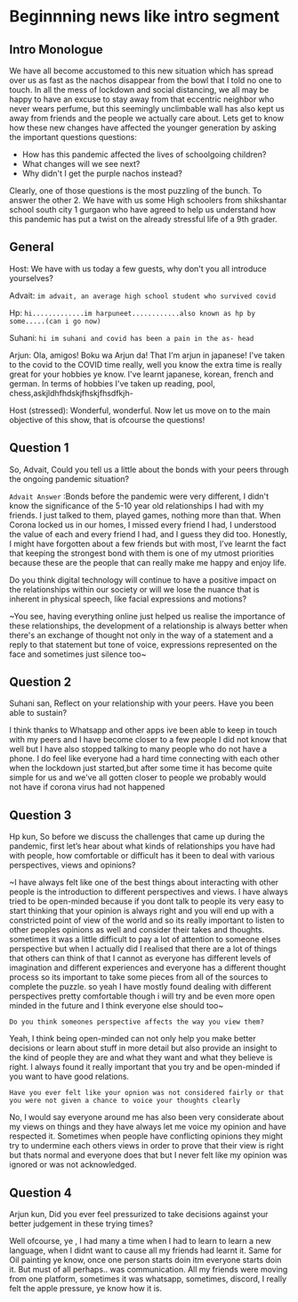 * Beginnning news like intro segment
** Intro Monologue
We have all become accustomed to this new situation which has spread
over us as fast as the nachos disappear from the bowl that I told no
one to touch. In all the mess of lockdown and social distancing, we
all may be happy to have an excuse to stay away from that eccentric
neighbor who never wears perfume, but this seemingly unclimbable wall
has also kept us away from friends and the people we actually care
about. Lets get to know how these new changes have affected the
younger generation by asking the important questions questions:

- How has this pandemic affected the lives of schoolgoing children?
- What changes will we see next?
- Why didn't I get the purple nachos instead?

Clearly, one of those questions is the most puzzling of the bunch. To
answer the other 2. We have with us some High schoolers from
shikshantar school south city 1 gurgaon who have agreed to help us
understand how this pandemic has put a twist on the already stressful
life of a 9th grader.
** General
Host: We have with us today a few guests, why don't you all introduce yourselves?

Advait: ~im advait, an average high school student who survived covid~

Hp: ~hi.............im harpuneet............also known as hp by some.....(can i go now)~

Suhani: ~hi im suhani and covid has been a pain in the as- head~

Arjun: Ola, amigos! Boku wa Arjun da! That I'm arjun in japanese!
I've taken to the covid to the COVID time really, well you know the
extra time is really great for your hobbies ye know. I've learnt
japanese, korean, french and german. In terms of hobbies I've taken up reading, pool, chess,askjldhfhdskjfhskjfhsdfkjh-

Host (stressed): Wonderful, wonderful. Now let us move on to the main objective of this
show, that is ofcourse the questions!

** Question 1
So, Advait, Could you tell us a little about the bonds with your peers through the ongoing pandemic situation?

~Advait Answer~ :Bonds before the pandemic were very different, I didn't
know the significance of the 5-10 year old relationships I had with my
friends. I just talked to them, played games, nothing more than that.
When Corona locked us in our homes, I missed every friend I had, I
understood the value of each and every friend I had, and I guess they
did too. Honestly, I might have forgotten about a few friends but with
most, I’ve learnt the fact that keeping the strongest bond with them
is one of my utmost priorities because these are the people that can
really make me happy and enjoy life.

Do you think digital technology will continue to have a positive
impact on the relationships within our society or will we lose the
nuance that is inherent in physical speech, like facial expressions
and motions?

~You see, having everything online just helped us realise the
importance of these relationships, the development of a relationship
is always better when there's an exchange of thought not only in the
way of a statement and a reply to that statement but tone of voice,
expressions represented on the face and sometimes just silence too~

** Question 2
Suhani san, Reflect on your relationship with your peers. Have you been able to sustain?

I think thanks to Whatsapp and other apps ive been
able to keep in touch with my peers and I have become closer to a few
people I did not know that well but I have also stopped talking to
many people who do not have a phone. I do feel like everyone had a
hard time connecting with each other when the lockdown just
started,but after some time it has become quite simple for us and
we've all gotten closer to people we probably would not have if corona
virus had not happened 

** Question 3
Hp kun, So before we discuss the challenges that came up during the
pandemic, first let’s hear about what kinds of relationships you have
had with people, how comfortable or difficult has it been to deal with
various perspectives, views and opinions? 

~I have always felt like one of the best things about interacting with
other people is the introduction to different perspectives and
views. I have always tried to be open-minded because if you dont talk
to people its very easy to start thinking that your opinion is always
right and you will end up with a constricted point of view of the
world and so its really important to listen to other peoples opinions
as well and consider their takes and thoughts. sometimes it was a
little difficult to pay a lot of attention to someone elses
perspective but when I actually did I realised that there are a lot of
things that others can think of that I cannot as everyone has
different levels of imagination and different experiences and everyone
has a different thought process so its important to take some pieces
from all of the sources to complete the puzzle. so yeah I have mostly
found dealing with different perspectives pretty comfortable though i
will try and be even more open minded in the future and I think
everyone else should too~



~Do you think someones perspective affects the way you view them?~

Yeah, I think being open-minded can not only help you make better
decisions or learn about stuff in more detail but also provide an
insight to the kind of people they are and what they want and what
they believe is right. I always found it really important that you try
and be open-minded if you want to have good relations.

~Have you ever felt like your opnion was not considered fairly or that
you were not given a chance to voice your thoughts clearly~

No, I would say everyone around me has also been very considerate about
my views on things and they have always let me voice my opinion and
have respected it. Sometimes when people have conflicting opinions
they might try to undermine each others views in order to prove that
their view is right but thats normal and everyone does that but I
never felt like my opinion was ignored or was not acknowledged.

** Question 4
Arjun kun, Did you ever feel pressurized to take decisions against your better judgement in these trying times?

Well ofcourse, ye , I had many a time when I had to learn to learn a
new language, when I didnt want to cause all my friends had learnt
it. Same for Oil painting ye know, once one person starts doin itm
everyone starts doin it. But must of all perhaps.. was
communication. All my friends were moving from one platform, sometimes
it was whatsapp, sometimes, discord, I really felt the apple pressure,
ye know how it is.
